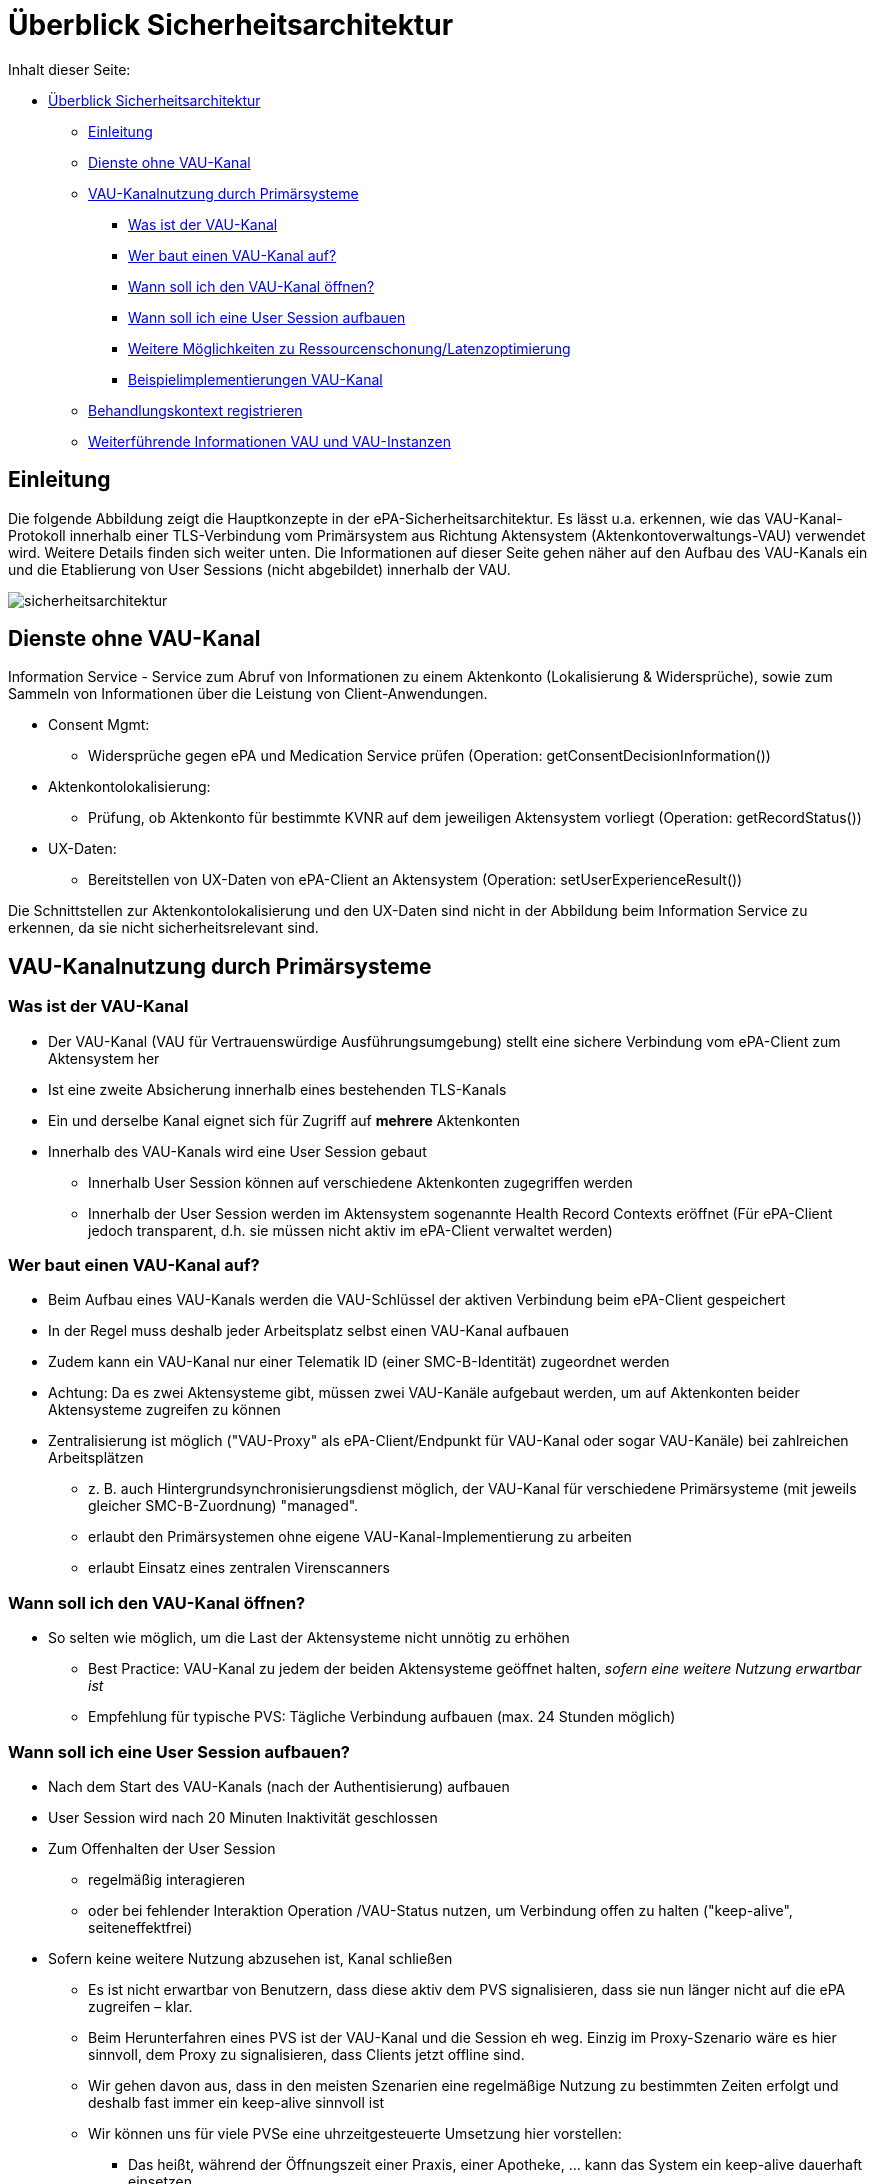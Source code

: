 = Überblick Sicherheitsarchitektur

Inhalt dieser Seite:

// TOC muss manuell gepflegt werden... :/

* <<_überblick_sicherheitsarchitektur,Überblick Sicherheitsarchitektur>>
  ** <<_einleitung,Einleitung>>
  ** <<_dienste_ohne_vau_kanal,Dienste ohne VAU-Kanal>>
  ** <<_vau_kanalnutzung_durch_primärsysteme,VAU-Kanalnutzung durch Primärsysteme>>
    *** <<_was_ist_der_vau_kanal,Was ist der VAU-Kanal>>
    *** <<_wer_baut_einen_vau_kanal_auf,Wer baut einen VAU-Kanal auf?>>
    *** <<_wann_soll_ich_den_vau_kanal_öffnen,Wann soll ich den VAU-Kanal öffnen?>>
    *** <<_wann_soll_ich_eine_user_session_aufbauen,Wann soll ich eine User Session aufbauen>>
    *** <<_weitere_möglichkeiten_zur_ressourcenschonung_latenzoptimierung,Weitere Möglichkeiten zu Ressourcenschonung/Latenzoptimierung>>
    *** <<_beispielimplementierungen_vau_kanal, Beispielimplementierungen VAU-Kanal>>
  ** <<_behandlungskontext_registrieren,Behandlungskontext registrieren>>
  ** <<_weiterführende_informationen_vau_und_vau_instanzen,Weiterführende Informationen VAU und VAU-Instanzen>>

== Einleitung

Die folgende Abbildung zeigt die Hauptkonzepte in der ePA-Sicherheitsarchitektur. Es lässt u.a. erkennen, wie das VAU-Kanal-Protokoll innerhalb einer TLS-Verbindung vom Primärsystem aus Richtung Aktensystem (Aktenkontoverwaltungs-VAU) verwendet wird. Weitere Details finden sich weiter unten.
Die Informationen auf dieser Seite gehen näher auf den Aufbau des VAU-Kanals ein und die Etablierung von User Sessions (nicht abgebildet) innerhalb der VAU.

image::../images/sicherheitsarchitektur.png[]


== Dienste ohne VAU-Kanal

Information Service - Service zum Abruf von Informationen zu einem Aktenkonto (Lokalisierung & Widersprüche), sowie zum Sammeln von Informationen über die Leistung von Client-Anwendungen.

* Consent Mgmt:
** Widersprüche gegen ePA und Medication Service prüfen (Operation: getConsentDecisionInformation())
* Aktenkontolokalisierung:
** Prüfung, ob Aktenkonto für bestimmte KVNR auf dem jeweiligen Aktensystem vorliegt (Operation: getRecordStatus())
* UX-Daten:
*** Bereitstellen von UX-Daten von ePA-Client an Aktensystem (Operation: setUserExperienceResult())

Die Schnittstellen zur Aktenkontolokalisierung und den UX-Daten sind nicht in der Abbildung beim Information Service zu erkennen, da sie nicht sicherheitsrelevant sind.


== VAU-Kanalnutzung durch Primärsysteme

=== Was ist der VAU-Kanal

* Der VAU-Kanal (VAU für Vertrauenswürdige Ausführungsumgebung) stellt eine sichere Verbindung vom ePA-Client zum Aktensystem her
* Ist eine zweite Absicherung innerhalb eines bestehenden TLS-Kanals
* Ein und derselbe Kanal eignet sich für Zugriff auf *mehrere* Aktenkonten
* Innerhalb des VAU-Kanals wird eine User Session gebaut
** Innerhalb User Session können auf verschiedene Aktenkonten zugegriffen werden
** Innerhalb der User Session werden im Aktensystem sogenannte Health Record Contexts eröffnet (Für ePA-Client jedoch transparent, d.h. sie müssen nicht aktiv im ePA-Client verwaltet werden)

=== Wer baut einen VAU-Kanal auf?

* Beim Aufbau eines VAU-Kanals werden die VAU-Schlüssel der aktiven Verbindung beim ePA-Client gespeichert
* In der Regel muss deshalb jeder Arbeitsplatz selbst einen VAU-Kanal aufbauen
* Zudem kann ein VAU-Kanal nur einer Telematik ID (einer SMC-B-Identität) zugeordnet werden
* Achtung: Da es zwei Aktensysteme gibt, müssen zwei VAU-Kanäle aufgebaut werden, um auf Aktenkonten beider Aktensysteme zugreifen zu können
* Zentralisierung ist möglich ("VAU-Proxy" als ePA-Client/Endpunkt für VAU-Kanal oder sogar VAU-Kanäle) bei zahlreichen Arbeitsplätzen
** z. B. auch Hintergrundsynchronisierungsdienst möglich, der VAU-Kanal für verschiedene Primärsysteme (mit jeweils gleicher SMC-B-Zuordnung) "managed".
** erlaubt den Primärsystemen ohne eigene VAU-Kanal-Implementierung zu arbeiten
** erlaubt Einsatz eines zentralen Virenscanners

=== Wann soll ich den VAU-Kanal öffnen?

* So selten wie möglich, um die Last der Aktensysteme nicht unnötig zu erhöhen
** Best Practice: VAU-Kanal zu jedem der beiden Aktensysteme geöffnet halten, _sofern eine weitere Nutzung erwartbar ist_
** Empfehlung für typische PVS: Tägliche Verbindung aufbauen (max. 24 Stunden möglich)

=== Wann soll ich eine User Session aufbauen?

* Nach dem Start des VAU-Kanals (nach der Authentisierung) aufbauen
* User Session wird nach 20 Minuten Inaktivität geschlossen
* Zum Offenhalten der User Session
** regelmäßig interagieren
** oder bei fehlender Interaktion Operation /VAU-Status nutzen, um Verbindung offen zu halten ("keep-alive", seiteneffektfrei)
* Sofern keine weitere Nutzung abzusehen ist, Kanal schließen
** Es ist nicht erwartbar von Benutzern, dass diese aktiv dem PVS signalisieren, dass sie nun länger nicht auf die ePA zugreifen – klar.
** Beim Herunterfahren eines PVS ist der VAU-Kanal und die Session eh weg. Einzig im Proxy-Szenario wäre es hier sinnvoll, dem Proxy zu signalisieren, dass Clients jetzt offline sind.
** Wir gehen davon aus, dass in den meisten Szenarien eine regelmäßige Nutzung zu bestimmten Zeiten erfolgt und deshalb fast immer ein keep-alive sinnvoll ist
** Wir können uns für viele PVSe eine uhrzeitgesteuerte Umsetzung hier vorstellen:
*** Das heißt, während der Öffnungszeit einer Praxis, einer Apotheke, ... kann das System ein keep-alive dauerhaft einsetzen.
*** Außerhalb der Öffnungszeiten ist es sinnvoll, das keep-alive abzuschalten.
*** Wenn das PVS bspw. automatisch den Bildschirm sperrt nach einigen Minuten oder sie anderweitig (eh schon) eine Untätigkeit von einer Stunde feststellen, ist es auch sinnvoll auf das keep-alive zu verzichten
** Wenn Sie spezielle Nutzungsszenarien haben (z. B. nur aktive Nutzung der ePA einmal täglich), wissen Sie selbst am besten, wie Sie eine sinnvolle Regelung finden können.
** Insgesamt möchten Sie aber im Zweifelsfall zu einem keep-alive (bspw. alle 19 Minuten) ermuntern.
*** Die Aktensysteme sollten so ausgelegt sein, dass sie mit einer großen Menge an offenen VAU-Kanälen der PVS zurechtkommen.
*** Behalten Sie jedoch im Hinterkopf, dass Sie in der Regel (ausgenommen Proxy-Szenario) mit einem oder sehr wenigen VAU-Kanälen pro PVS auskommen.

=== Weitere Möglichkeiten zur Ressourcenschonung/Latenzoptimierung

* Generell darauf zu achten, dass Anzahl der Verbindungen (TCP) auf das notwendige Maß reduziert wird.
* Einsatz von TCP Keep-Alive-Mechanismen, um Verbindungen stabil zu halten, ohne unnötigen Traffic zu erzeugen.
* Für den Aufbau zusätzlicher und abgebauter Verbindungen soll TLS Session Resumption zum Einsatz kommen.
* Unnötige Kommunikation ist zu vermeiden, z.b. OSCP-Abfragen:

  "Ein ePA-Client MUSS in seiner TLS-Implementierung OCSP-Stapling unterstützen und die dort aufgeführten OCSP-Responses verwenden."
  -- gemSpec_Krypt, A_24913


=== Beispielimplementierungen VAU-Kanal

Beispielimplementierungen finden sich hier:

* https://github.com/gematik/lib-vau[In Java]
* https://github.com/gematik/lib-vau-csharp[In C# (coming soon)]
* https://bitbucket.org/andreas_hallof/vau-protokoll/src/master/minimal/[PoC in Python]
* https://github.com/gematik/zero-lab/tree/vau/pkg/libvau[PoC in GO]


== Behandlungskontext registrieren

* Versicherter kommt in die Arztpraxis
* Durch Stecken der eGK wird ein Behandlungskontext für den Versicherten in der ePA etabliert
** Entsprechendes "Entitlement" wird dann im Aktensystem hinterlegt oder entsprechend verlängert
** Kontext gilt für 90 Tage (bei Apotheken und öffentlichen Gesundheitsdienst: 3 Tage), Enddatum wird mit dem Einstellen des Entitlements zurückgegeben
* Sind mehr als 90 Tage nötig, muss Versicherter die LEI auf dem FdV explizit länger befugen
** Es ist bekannt, dass 3 von 4 Quartalen mehr als 90 Tage haben
** Die 90 Tage sind eine Vorgabe an die gematik
* Zudem kann ein Versicherter
** einer LEI auch die Befugnis via FdV entziehen (Neu-Befugnis über Behandlungskontext in der Praxis möglich)
** eine LEI auf dem FdV dauerhaft "blockieren" (Neu-Befugnis über Behandlungskontext in der Praxis nicht möglich)
* Es gibt keinen separaten Aufruf für ein Primärsystem, um zu prüfen, wie lange die LEI noch befugt ist
** Eine solche Funktion wurde häufig diskutiert aber bisher abgelehnt. Einige Erwägungen dazu:
*** Im Grunde genommen ist jede Information, wie lange eine LEI noch berechtigt ist, immer als temporär bzw. voraussichtlich zu betrachten, denn das FdV kann jederzeit die Berechtigung entziehen.
*** Nach Stecken der eGK bei der LEI ist bekannt, wie lange LEI voraussichtlich noch berechtigt ist – dieser Wert kann natürlich verwendet und auch gecached werden
*** Wenn Zugriff benötigt wird, wird auf die Akte zugegriffen und so festgestellt, ob noch eine Berechtigung besteht.
** Wenn Sie unbedingt explizit herausfinden möchten, ob noch ein Zugriff besteht, auch wenn Sie eigentlich aktuell nicht mit dem Konto arbeiten möchten, können Sie versuchen, eine möglichst leichtgewichtige (Dummy)-Operation im Aktenkonto ausführen, z. B. eine "Stored Query" wie GetFolder auf einem statischen Ordner wie "emergency" (Filter nach Folder.entryUUID="a7bb6be7-d756-46dd-90d4-4020ed55b777").


== Weiterführende Informationen VAU und VAU-Instanzen

Hier finden Sie weiterführende Information zum Thema VAU, User Session und Sicherheit im Allgemeinen.

Es gilt:

* Jeder VAU-Kanal terminiert in genau einer VAU-Instanz.
* In einer VAU-Instanz können beliebig viele VAU-Kanäle terminieren.
Über den VAU-Kanal kann in der VAU-Instanz pro Kanal genau eine User Session etabliert werden.
* In einer VAU-Instanz können ein oder mehrere User Sessions existieren, von einer oder mehreren Telematik-IDs.
* Mehrere VAU-Instanzen können für dieselbe Telematik-ID geöffnet werden.
* Eine VAU-Instanz kann über mehrere VAU-Kanäle potentiell von mehreren Arbeitsplätzen genutzt werden.
** Über eine Proxy-Konstruktion können auch mehrere Arbeitsplätze über genau einen VAU-Kanal quasi parallel das Aktensystem verwenden. Es gibt in PVS dann einen "VAU-Proxy" an dem der VAU-Kanal terminiert, die Arbeitsplätze müssen sich sicher gegenüber dem VAU-Proxy in der LEI authentisieren und der VAU-Proxy sammelt quasi die Anfragen aller Arbeitsplätze (so ähnlich wie ein HTTP-Proxy), und leitet sie über den einen VAU-Kanal an das Aktensystem weiter.
* Innerhalb der VAU-Instanz werden alle Verarbeitungen und Daten einer User Session technisch getrennt von anderen User Sessions umgesetzt.
* Das Aktensystem stellt sicher, dass Zugriffe aus unterschiedlichen User Sessions auf ein Aktenkonto ("Health Record Context") synchronisiert werden.
* Wie und wann das Aktensystem VAU-Instanzen erstellt und eingehenden VAU-Kanälen zuordnet ist transparent für das PVS und aus PVS-Sicht irrelevant.
** Wenn 80 Health Record Contexts (also verschiedene Aktenkonten) bereits geöffnet sind und das PVS einen weiteren öffnet, verwirft das Aktensystem einen der 80 offenen Kontexte und öffnet einen neuen.
** Das heißt, das PVS greift einfach auf das gewünschte Aktenkonto zu und bemerkt nicht, dass im Hintergrund mglw. ein "Swap" stattfindet (altes Konto raus aus dem Speicher, neues rein).

Noch eine Abbildung zum Zusammenhang zwischen VAU-Instanzen und Health Record Contexts:

image:../images/vau_instanzen_und_health_record_context.png[]